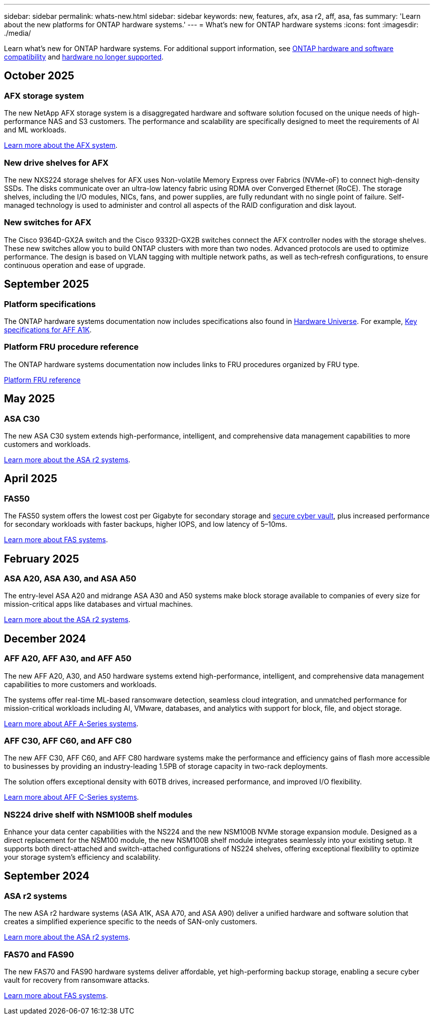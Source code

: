 ---
sidebar: sidebar
permalink: whats-new.html
sidebar: sidebar
keywords: new, features, afx, asa r2, aff, asa, fas
summary: 'Learn about the new platforms for ONTAP hardware systems.'
---
= What's new for ONTAP hardware systems
:icons: font
:imagesdir: ./media/

[.lead]
Learn what's new for ONTAP hardware systems. For additional support information, see link:supported-platforms.html[ONTAP hardware and software compatibility] and link:eoa-hardware.html[hardware no longer supported].

== October 2025

=== AFX storage system
The new NetApp AFX storage system is a disaggregated hardware and software solution focused on the unique needs of high-performance NAS and S3 customers. The performance and scalability are specifically designed to meet the requirements of AI and ML workloads.

link:https://docs.netapp.com/us-en/ontap-afx/get-started/ontap-afx-storage.html[Learn more about the AFX system].

=== New drive shelves for AFX
The new NXS224 storage shelves for AFX uses Non-volatile Memory Express over Fabrics (NVMe-oF) to connect high-density SSDs. The disks communicate over an ultra-low latency fabric using RDMA over Converged Ethernet (RoCE). The storage shelves, including the I/O modules, NICs, fans, and power supplies, are fully redundant with no single point of failure. Self-managed technology is used to administer and control all aspects of the RAID configuration and disk layout.

=== New switches for AFX
The Cisco 9364D-GX2A switch and the Cisco 9332D-GX2B switches connect the AFX controller nodes with the storage shelves. These new  switches allow you to build ONTAP clusters with more than two nodes. Advanced protocols are used to optimize performance. The design is based on VLAN tagging with multiple network paths, as well as tech‑refresh configurations, to ensure continuous operation and ease of upgrade.

== September 2025

=== Platform specifications
The ONTAP hardware systems documentation now includes specifications also found in link:https://hwu.netapp.com[Hardware Universe]. For example, link:https://docs.netapp.com/us-en/ontap-systems/a1k/overview.html[Key specifications for AFF A1K].

// 2025-09-25: NetAppDocOps/dcs/issues/485

=== Platform FRU procedure reference
The ONTAP hardware systems documentation now includes links to FRU procedures organized by FRU type. 

link:fru-reference/fru-overview.html[Platform FRU reference]

// 2025-09-18: ontap-systems-internal/issues/769

== May 2025

=== ASA C30
The new ASA C30 system extends high-performance, intelligent, and comprehensive data management capabilities to more customers and workloads.

link:https://docs.netapp.com/us-en/asa-r2/get-started/learn-about.html[Learn more about the ASA r2 systems].

== April 2025

=== FAS50
The FAS50 system offers the lowest cost per Gigabyte for secondary storage and link:https://docs.netapp.com/us-en/netapp-solutions/cyber-vault/ontap-cyber-vault-overview.html[secure cyber vault], plus increased performance for secondary workloads with faster backups, higher IOPS, and low latency of 5–10ms. 

link:https://www.netapp.com/pdf.html?item=/media/7819-ds-4020.pdf[Learn more about FAS systems].

== February 2025

=== ASA A20, ASA A30, and ASA A50
The entry-level ASA A20 and midrange ASA A30 and A50 systems make block storage available to companies of every size for mission-critical apps like databases and virtual machines.

link:https://docs.netapp.com/us-en/asa-r2/get-started/learn-about.html[Learn more about the ASA r2 systems].

== December 2024

=== AFF A20, AFF A30, and AFF A50
The new AFF A20, A30, and A50 hardware systems extend high-performance, intelligent, and comprehensive data management capabilities to more customers and workloads. 

The systems offer real-time ML-based ransomware detection, seamless cloud integration, and unmatched performance for mission-critical workloads including AI, VMware, databases, and analytics with support for block, file, and object storage.

link:https://www.netapp.com/data-storage/aff-a-series/[Learn more about AFF A-Series systems].

=== AFF C30, AFF C60, and AFF C80
The new AFF C30, AFF C60, and AFF C80 hardware systems make the performance and efficiency gains of flash more accessible to businesses by providing an industry-leading 1.5PB of storage capacity in two-rack deployments.

The solution offers exceptional density with 60TB drives, increased performance, and improved I/O flexibility.

link:https://www.netapp.com/data-storage/aff-c-series/[Learn more about AFF C-Series systems].

=== NS224 drive shelf with NSM100B shelf modules
Enhance your data center capabilities with the NS224 and the new NSM100B NVMe storage expansion module. Designed as a direct replacement for the NSM100 module, the new NSM100B shelf module integrates seamlessly into your existing setup. It supports both direct-attached and switch-attached configurations of NS224 shelves, offering exceptional flexibility to optimize your storage system's efficiency and scalability.


== September 2024

=== ASA r2 systems
The new ASA r2 hardware systems (ASA A1K, ASA A70, and ASA A90) deliver a unified hardware and software solution that creates a simplified experience specific to the needs of SAN-only customers. 

link:https://docs.netapp.com/us-en/asa-r2/get-started/learn-about.html[Learn more about the ASA r2 systems].

=== FAS70 and FAS90
The new FAS70 and FAS90 hardware systems deliver affordable, yet high-performing backup storage, enabling a secure cyber vault for recovery from ransomware attacks.

link:https://www.netapp.com/data-storage/fas/[Learn more about FAS systems].



